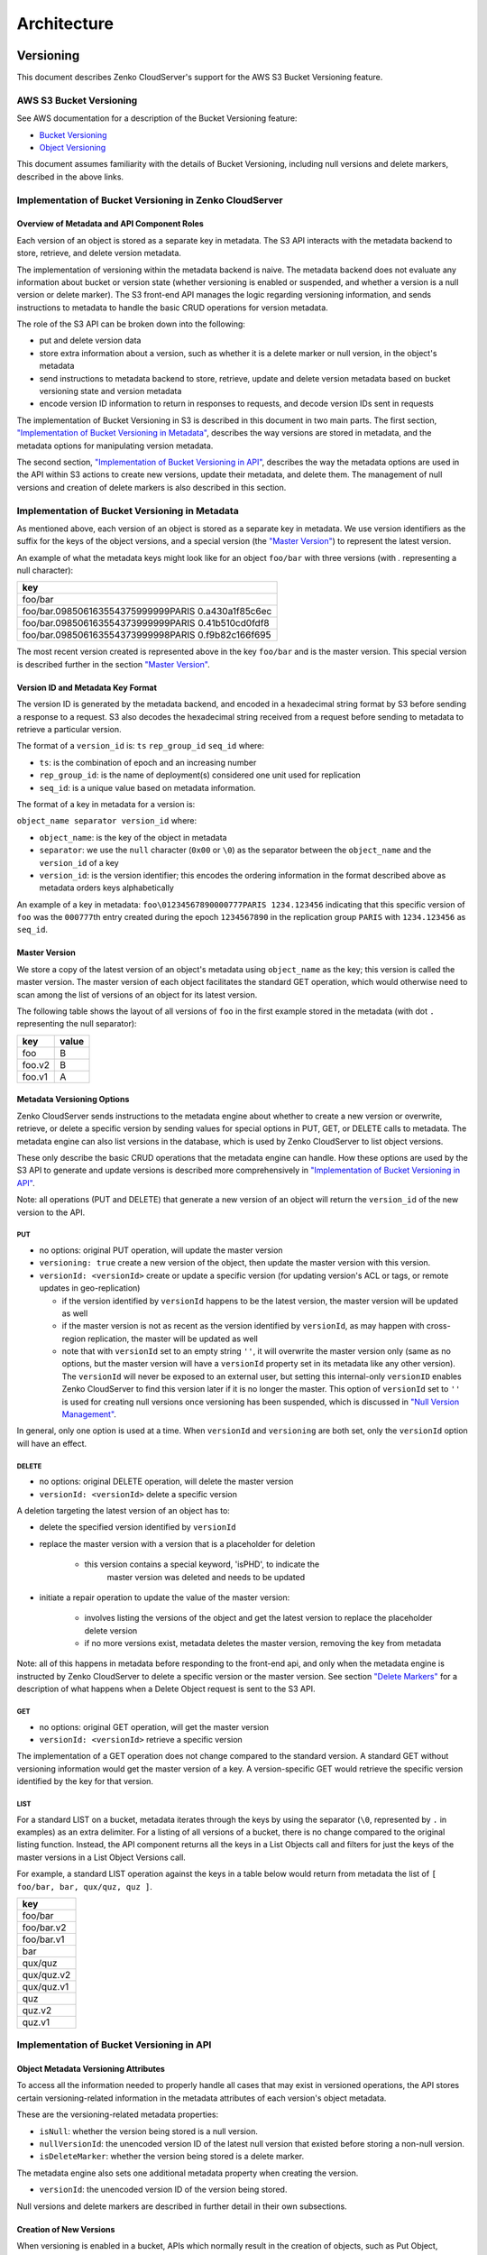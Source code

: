 .. role:: raw-latex(raw)
   :format: latex
..

Architecture
++++++++++++

Versioning
==========

This document describes Zenko CloudServer's support for the AWS S3 Bucket
Versioning feature.

AWS S3 Bucket Versioning
------------------------

See AWS documentation for a description of the Bucket Versioning
feature:

-  `Bucket
   Versioning <http://docs.aws.amazon.com/AmazonS3/latest/dev/Versioning.html>`__
-  `Object
   Versioning <http://docs.aws.amazon.com/AmazonS3/latest/dev/ObjectVersioning.html>`__

This document assumes familiarity with the details of Bucket Versioning,
including null versions and delete markers, described in the above
links.

Implementation of Bucket Versioning in Zenko CloudServer
--------------------------------------------------------

Overview of Metadata and API Component Roles
~~~~~~~~~~~~~~~~~~~~~~~~~~~~~~~~~~~~~~~~~~~~

Each version of an object is stored as a separate key in metadata. The
S3 API interacts with the metadata backend to store, retrieve, and
delete version metadata.

The implementation of versioning within the metadata backend is naive.
The metadata backend does not evaluate any information about bucket or
version state (whether versioning is enabled or suspended, and whether a
version is a null version or delete marker). The S3 front-end API
manages the logic regarding versioning information, and sends
instructions to metadata to handle the basic CRUD operations for version
metadata.

The role of the S3 API can be broken down into the following:

-  put and delete version data
-  store extra information about a version, such as whether it is a
   delete marker or null version, in the object's metadata
-  send instructions to metadata backend to store, retrieve, update and
   delete version metadata based on bucket versioning state and version
   metadata
-  encode version ID information to return in responses to requests, and
   decode version IDs sent in requests

The implementation of Bucket Versioning in S3 is described in this
document in two main parts. The first section, `"Implementation of
Bucket Versioning in
Metadata" <#implementation-of-bucket-versioning-in-metadata>`__,
describes the way versions are stored in metadata, and the metadata
options for manipulating version metadata.

The second section, `"Implementation of Bucket Versioning in
API" <#implementation-of-bucket-versioning-in-api>`__, describes the way
the metadata options are used in the API within S3 actions to create new
versions, update their metadata, and delete them. The management of null
versions and creation of delete markers is also described in this
section.

Implementation of Bucket Versioning in Metadata
-----------------------------------------------

As mentioned above, each version of an object is stored as a separate
key in metadata. We use version identifiers as the suffix for the keys
of the object versions, and a special version (the `"Master
Version" <#master-version>`__) to represent the latest version.

An example of what the metadata keys might look like for an object
``foo/bar`` with three versions (with `.` representing a null character):

+------------------------------------------------------+
| key                                                  |
+======================================================+
| foo/bar                                              |
+------------------------------------------------------+
| foo/bar.098506163554375999999PARIS 0.a430a1f85c6ec   |
+------------------------------------------------------+
| foo/bar.098506163554373999999PARIS 0.41b510cd0fdf8   |
+------------------------------------------------------+
| foo/bar.098506163554373999998PARIS 0.f9b82c166f695   |
+------------------------------------------------------+

The most recent version created is represented above in the key
``foo/bar`` and is the master version. This special version is described
further in the section `"Master Version" <#master-version>`__.

Version ID and Metadata Key Format
~~~~~~~~~~~~~~~~~~~~~~~~~~~~~~~~~~

The version ID is generated by the metadata backend, and encoded in a
hexadecimal string format by S3 before sending a response to a request.
S3 also decodes the hexadecimal string received from a request before
sending to metadata to retrieve a particular version.

The format of a ``version_id`` is: ``ts`` ``rep_group_id`` ``seq_id``
where:

-  ``ts``: is the combination of epoch and an increasing number
-  ``rep_group_id``: is the name of deployment(s) considered one unit
   used for replication
-  ``seq_id``: is a unique value based on metadata information.

The format of a key in metadata for a version is:

``object_name separator version_id`` where:

-  ``object_name``: is the key of the object in metadata
-  ``separator``: we use the ``null`` character (``0x00`` or ``\0``) as
   the separator between the ``object_name`` and the ``version_id`` of a
   key
-  ``version_id``: is the version identifier; this encodes the ordering
   information in the format described above as metadata orders keys
   alphabetically

An example of a key in metadata:
``foo\01234567890000777PARIS 1234.123456`` indicating that this specific
version of ``foo`` was the ``000777``\ th entry created during the epoch
``1234567890`` in the replication group ``PARIS`` with ``1234.123456``
as ``seq_id``.

Master Version
~~~~~~~~~~~~~~

We store a copy of the latest version of an object's metadata using
``object_name`` as the key; this version is called the master version.
The master version of each object facilitates the standard GET
operation, which would otherwise need to scan among the list of versions
of an object for its latest version.

The following table shows the layout of all versions of ``foo`` in the
first example stored in the metadata (with dot ``.`` representing the
null separator):

+----------+---------+
| key      | value   |
+==========+=========+
| foo      | B       |
+----------+---------+
| foo.v2   | B       |
+----------+---------+
| foo.v1   | A       |
+----------+---------+

Metadata Versioning Options
~~~~~~~~~~~~~~~~~~~~~~~~~~~

Zenko CloudServer sends instructions to the metadata engine about whether to
create a new version or overwrite, retrieve, or delete a specific
version by sending values for special options in PUT, GET, or DELETE
calls to metadata. The metadata engine can also list versions in the
database, which is used by Zenko CloudServer to list object versions.

These only describe the basic CRUD operations that the metadata engine
can handle. How these options are used by the S3 API to generate and
update versions is described more comprehensively in `"Implementation of
Bucket Versioning in
API" <#implementation-of-bucket-versioning-in-api>`__.

Note: all operations (PUT and DELETE) that generate a new version of an
object will return the ``version_id`` of the new version to the API.

PUT
^^^

-  no options: original PUT operation, will update the master version
-  ``versioning: true`` create a new version of the object, then update
   the master version with this version.
-  ``versionId: <versionId>`` create or update a specific version (for updating
   version's ACL or tags, or remote updates in geo-replication)

   *  if the version identified by ``versionId`` happens to be the latest
      version, the master version will be updated as well
   *  if the master version is not as recent as the version identified by
      ``versionId``, as may happen with cross-region replication, the master
      will be updated as well
   *  note that with ``versionId`` set to an empty string ``''``, it will
      overwrite the master version only (same as no options, but the master
      version will have a ``versionId`` property set in its metadata like
      any other version). The ``versionId`` will never be exposed to an
      external user, but setting this internal-only ``versionID`` enables
      Zenko CloudServer to find this version later if it is no longer the master.
      This option of ``versionId`` set to ``''`` is used for creating null
      versions once versioning has been suspended, which is discussed in
      `"Null Version Management" <#null-version-management>`__.

In general, only one option is used at a time. When ``versionId`` and
``versioning`` are both set, only the ``versionId`` option will have an effect.

DELETE
^^^^^^

-  no options: original DELETE operation, will delete the master version
-  ``versionId: <versionId>`` delete a specific version

A deletion targeting the latest version of an object has to:

-  delete the specified version identified by ``versionId``
-  replace the master version with a version that is a placeholder for
   deletion

    -  this version contains a special keyword, 'isPHD', to indicate the
         master version was deleted and needs to be updated

-  initiate a repair operation to update the value of the master
   version:

    -  involves listing the versions of the object and get the latest
       version to replace the placeholder delete version
    -  if no more versions exist, metadata deletes the master version,
       removing the key from metadata

Note: all of this happens in metadata before responding to the front-end api,
and only when the metadata engine is instructed by Zenko CloudServer to delete
a specific version or the master version.
See section `"Delete Markers" <#delete-markers>`__ for a description of what
happens when a Delete Object request is sent to the S3 API.

GET
^^^

-  no options: original GET operation, will get the master version
-  ``versionId: <versionId>`` retrieve a specific version

The implementation of a GET operation does not change compared to the
standard version. A standard GET without versioning information would
get the master version of a key. A version-specific GET would retrieve
the specific version identified by the key for that version.

LIST
^^^^

For a standard LIST on a bucket, metadata iterates through the keys by
using the separator (``\0``, represented by ``.`` in examples) as an
extra delimiter. For a listing of all versions of a bucket, there is no
change compared to the original listing function. Instead, the API
component returns all the keys in a List Objects call and filters for
just the keys of the master versions in a List Object Versions call.

For example, a standard LIST operation against the keys in a table below
would return from metadata the list of
``[ foo/bar, bar, qux/quz, quz ]``.

+--------------+
| key          |
+==============+
| foo/bar      |
+--------------+
| foo/bar.v2   |
+--------------+
| foo/bar.v1   |
+--------------+
| bar          |
+--------------+
| qux/quz      |
+--------------+
| qux/quz.v2   |
+--------------+
| qux/quz.v1   |
+--------------+
| quz          |
+--------------+
| quz.v2       |
+--------------+
| quz.v1       |
+--------------+

Implementation of Bucket Versioning in API
------------------------------------------

Object Metadata Versioning Attributes
~~~~~~~~~~~~~~~~~~~~~~~~~~~~~~~~~~~~~

To access all the information needed to properly handle all cases that
may exist in versioned operations, the API stores certain
versioning-related information in the metadata attributes of each
version's object metadata.

These are the versioning-related metadata properties:

-  ``isNull``: whether the version being stored is a null version.
-  ``nullVersionId``: the unencoded version ID of the latest null
   version that existed before storing a non-null version.
-  ``isDeleteMarker``: whether the version being stored is a delete
   marker.

The metadata engine also sets one additional metadata property when
creating the version.

-  ``versionId``: the unencoded version ID of the version being stored.

Null versions and delete markers are described in further detail in
their own subsections.

Creation of New Versions
~~~~~~~~~~~~~~~~~~~~~~~~

When versioning is enabled in a bucket, APIs which normally result in
the creation of objects, such as Put Object, Complete Multipart Upload
and Copy Object, will generate new versions of objects.

Zenko CloudServer creates a new version and updates the master version using the
``versioning: true`` option in PUT calls to the metadata engine. As an
example, when two consecutive Put Object requests are sent to the Zenko
CloudServer for a versioning-enabled bucket with the same key names, there
are two corresponding metadata PUT calls with the ``versioning`` option
set to true.

The PUT calls to metadata and resulting keys are shown below:

(1) PUT foo (first put), versioning: ``true``

+----------+---------+
| key      | value   |
+==========+=========+
| foo      | A       |
+----------+---------+
| foo.v1   | A       |
+----------+---------+

(2) PUT foo (second put), versioning: ``true``

+----------+---------+
| key      | value   |
+==========+=========+
| foo      | B       |
+----------+---------+
| foo.v2   | B       |
+----------+---------+
| foo.v1   | A       |
+----------+---------+

Null Version Management
^^^^^^^^^^^^^^^^^^^^^^^

In a bucket without versioning, or when versioning is suspended, putting
an object with the same name twice should result in the previous object
being overwritten. This is managed with null versions.

Only one null version should exist at any given time, and it is
identified in Zenko CloudServer requests and responses with the version
id "null".

Case 1: Putting Null Versions
'''''''''''''''''''''''''''''

With respect to metadata, since the null version is overwritten by
subsequent null versions, the null version is initially stored in the
master key alone, as opposed to being stored in the master key and a new
version. Zenko CloudServer checks if versioning is suspended or has never been
configured, and sets the ``versionId`` option to ``''`` in PUT calls to
the metadata engine when creating a new null version.

If the master version is a null version, Zenko CloudServer also sends a DELETE
call to metadata prior to the PUT, in order to clean up any pre-existing null
versions which may, in certain edge cases, have been stored as a separate
version. [1]_

The tables below summarize the calls to metadata and the resulting keys if
we put an object 'foo' twice, when versioning has not been enabled or is
suspended.

(1) PUT foo (first put), versionId: ``''``

+--------------+---------+
| key          | value   |
+==============+=========+
| foo (null)   | A       |
+--------------+---------+

(2A) DELETE foo (clean-up delete before second put),
versionId: ``<version id of master version>``

+--------------+---------+
| key          | value   |
+==============+=========+
|              |         |
+--------------+---------+

(2B) PUT foo (second put), versionId: ``''``

+--------------+---------+
| key          | value   |
+==============+=========+
| foo (null)   | B       |
+--------------+---------+

The S3 API also sets the ``isNull`` attribute to ``true`` in the version
metadata before storing the metadata for these null versions.

.. [1]  Some examples of these cases are: (1) when there is a null version
        that is the second-to-latest version, and the latest version has been
        deleted, causing metadata to repair the master value with the value of
        the null version and (2) when putting object tag or ACL on a null
        version that is the master version, as explained in `"Behavior of
        Object-Targeting APIs" <#behavior-of-object-targeting-apis>`__.

Case 2: Preserving Existing Null Versions in Versioning-Enabled Bucket
''''''''''''''''''''''''''''''''''''''''''''''''''''''''''''''''''''''

Null versions are preserved when new non-null versions are created after
versioning has been enabled or re-enabled.

If the master version is the null version, the S3 API preserves the
current null version by storing it as a new key ``(3A)`` in a separate
PUT call to metadata, prior to overwriting the master version ``(3B)``.
This implies the null version may not necessarily be the latest or
master version.

To determine whether the master version is a null version, the S3 API
checks if the master version's ``isNull`` property is set to ``true``,
or if the ``versionId`` attribute of the master version is undefined
(indicating it is a null version that was put before bucket versioning
was configured).

Continuing the example from Case 1, if we enabled versioning and put
another object, the calls to metadata and resulting keys would resemble
the following:

(3A) PUT foo, versionId: ``<versionId of master version>`` if defined or
``<non-versioned object id>``

+-----------------+---------+
| key             | value   |
+=================+=========+
| foo             | B       |
+-----------------+---------+
| foo.v1 (null)   | B       |
+-----------------+---------+

(3B) PUT foo, versioning: ``true``

+-----------------+---------+
| key             | value   |
+=================+=========+
| foo             | C       |
+-----------------+---------+
| foo.v2          | C       |
+-----------------+---------+
| foo.v1 (null)   | B       |
+-----------------+---------+

To prevent issues with concurrent requests, Zenko CloudServer ensures the null
version is stored with the same version ID by using ``versionId`` option.
Zenko CloudServer sets the ``versionId`` option to the master version's
``versionId`` metadata attribute value during the PUT. This creates a new
version with the same version ID of the existing null master version.

The null version's ``versionId`` attribute may be undefined because it
was generated before the bucket versioning was configured. In that case,
a version ID is generated using the max epoch and sequence values
possible so that the null version will be properly ordered as the last
entry in a metadata listing. This value ("non-versioned object id") is
used in the PUT call with the ``versionId`` option.

Case 3: Overwriting a Null Version That is Not Latest Version
'''''''''''''''''''''''''''''''''''''''''''''''''''''''''''''

Normally when versioning is suspended, Zenko CloudServer uses the
``versionId: ''`` option in a PUT to metadata to create a null version.
This also overwrites an existing null version if it is the master version.

However, if there is a null version that is not the latest version,
Zenko CloudServer cannot rely on the ``versionId: ''`` option will not
overwrite the existing null version. Instead, before creating a new null
version, the Zenko CloudServer API must send a separate DELETE call to metadata
specifying the version id of the current null version for delete.

To do this, when storing a null version (3A above) before storing a new
non-null version, Zenko CloudServer records the version's ID in the
``nullVersionId`` attribute of the non-null version. For steps 3A and 3B above,
these are the values stored in the ``nullVersionId`` of each version's metadata:

(3A) PUT foo, versioning: ``true``

+-----------------+---------+-----------------------+
| key             | value   | value.nullVersionId   |
+=================+=========+=======================+
| foo             | B       | undefined             |
+-----------------+---------+-----------------------+
| foo.v1 (null)   | B       | undefined             |
+-----------------+---------+-----------------------+

(3B) PUT foo, versioning: ``true``

+-----------------+---------+-----------------------+
| key             | value   | value.nullVersionId   |
+=================+=========+=======================+
| foo             | C       | v1                    |
+-----------------+---------+-----------------------+
| foo.v2          | C       | v1                    |
+-----------------+---------+-----------------------+
| foo.v1 (null)   | B       | undefined             |
+-----------------+---------+-----------------------+

If defined, the ``nullVersionId`` of the master version is used with the
``versionId`` option in a DELETE call to metadata if a Put Object
request is received when versioning is suspended in a bucket.

(4A) DELETE foo, versionId: ``<nullVersionId of master version>`` (v1)

+----------+---------+
| key      | value   |
+==========+=========+
| foo      | C       |
+----------+---------+
| foo.v2   | C       |
+----------+---------+

Then the master version is overwritten with the new null version:

(4B) PUT foo, versionId: ``''``

+--------------+---------+
| key          | value   |
+==============+=========+
| foo (null)   | D       |
+--------------+---------+
| foo.v2       | C       |
+--------------+---------+

The ``nullVersionId`` attribute is also used to retrieve the correct
version when the version ID "null" is specified in certain object-level
APIs, described further in the section `"Null Version
Mapping" <#null-version-mapping>`__.

Specifying Versions in APIs for Putting Versions
^^^^^^^^^^^^^^^^^^^^^^^^^^^^^^^^^^^^^^^^^^^^^^^^

Since Zenko CloudServer does not allow an overwrite of existing version data,
Put Object, Complete Multipart Upload and Copy Object return
``400 InvalidArgument`` if a specific version ID is specified in the
request query, e.g. for a ``PUT /foo?versionId=v1`` request.

PUT Example
~~~~~~~~~~~

When Zenko CloudServer receives a request to PUT an object:

-  It checks first if versioning has been configured
-  If it has not been configured, Zenko CloudServer proceeds to puts the new
   data, puts the metadata by overwriting the master version, and proceeds to
   delete any pre-existing data

If versioning has been configured, Zenko CloudServer checks the following:

Versioning Enabled
^^^^^^^^^^^^^^^^^^

If versioning is enabled and there is existing object metadata:

-  If the master version is a null version (``isNull: true``) or has no
   version ID (put before versioning was configured):

   -  store the null version metadata as a new version
   -  create a new version and overwrite the master version

      -  set ``nullVersionId``: version ID of the null version that was
         stored

If versioning is enabled and the master version is not null; or there is
no existing object metadata:

-  create a new version and store it, and overwrite the master version

Versioning Suspended
^^^^^^^^^^^^^^^^^^^^

If versioning is suspended and there is existing object metadata:

-  If the master version has no version ID:

   -  overwrite the master version with the new metadata (PUT ``versionId: ''``)
   -  delete previous object data

- If the master version is a null version:

   -  delete the null version using the `versionId` metadata attribute of the
      master version (PUT ``versionId: <versionId of master object MD>``)
   -  put a new null version (PUT ``versionId: ''``)

-  If master is not a null version and ``nullVersionId`` is defined in
   the object’s metadata:

   -  delete the current null version metadata and data
   -  overwrite the master version with the new metadata

If there is no existing object metadata, create the new null version as
the master version.

In each of the above cases, set ``isNull`` metadata attribute to true
when creating the new null version.

Behavior of Object-Targeting APIs
~~~~~~~~~~~~~~~~~~~~~~~~~~~~~~~~~

API methods which can target existing objects or versions, such as Get
Object, Head Object, Get Object ACL, Put Object ACL, Copy Object and
Copy Part, will perform the action on the latest version of an object if
no version ID is specified in the request query or relevant request
header (``x-amz-copy-source-version-id`` for Copy Object and Copy Part
APIs).

Two exceptions are the Delete Object and Multi-Object Delete APIs, which
will instead attempt to create delete markers, described in the
following section, if no version ID is specified.

No versioning options are necessary to retrieve the latest version from
metadata, since the master version is stored in a key with the name of
the object. However, when updating the latest version, such as with the
Put Object ACL API, Zenko CloudServer sets the ``versionId`` option in the
PUT call to metadata to the value stored in the object metadata's ``versionId``
attribute. This is done in order to update the metadata both in the
master version and the version itself, if it is not a null version. [2]_

When a version id is specified in the request query for these APIs, e.g.
``GET /foo?versionId=v1``, Zenko CloudServer will attempt to decode the version
ID and perform the action on the appropriate version. To do so, the API sets
the value of the ``versionId`` option to the decoded version ID in the
metadata call.

Delete Markers
^^^^^^^^^^^^^^

If versioning has not been configured for a bucket, the Delete Object
and Multi-Object Delete APIs behave as their standard APIs.

If versioning has been configured, Zenko CloudServer deletes object or version
data only if a specific version ID is provided in the request query, e.g.
``DELETE /foo?versionId=v1``.

If no version ID is provided, S3 creates a delete marker by creating a
0-byte version with the metadata attribute ``isDeleteMarker: true``. The
S3 API will return a ``404 NoSuchKey`` error in response to requests
getting or heading an object whose latest version is a delete maker.

To restore a previous version as the latest version of an object, the
delete marker must be deleted, by the same process as deleting any other
version.

The response varies when targeting an object whose latest version is a
delete marker for other object-level APIs that can target existing
objects and versions, without specifying the version ID.

-  Get Object, Head Object, Get Object ACL, Object Copy and Copy Part
   return ``404 NoSuchKey``.
-  Put Object ACL and Put Object Tagging return
   ``405 MethodNotAllowed``.

These APIs respond to requests specifying the version ID of a delete
marker with the error ``405 MethodNotAllowed``, in general. Copy Part
and Copy Object respond with ``400 Invalid Request``.

See section `"Delete Example" <#delete-example>`__ for a summary.

Null Version Mapping
^^^^^^^^^^^^^^^^^^^^

When the null version is specified in a request with the version ID
"null", the S3 API must use the ``nullVersionId`` stored in the latest
version to retrieve the current null version, if the null version is not
the latest version.

Thus, getting the null version is a two step process:

1. Get the latest version of the object from metadata. If the latest
   version's ``isNull`` property is ``true``, then use the latest
   version's metadata. Otherwise,
2. Get the null version of the object from metadata, using the internal
   version ID of the current null version stored in the latest version's
   ``nullVersionId`` metadata attribute.

DELETE Example
~~~~~~~~~~~~~~

The following steps are used in the delete logic for delete marker
creation:

-  If versioning has not been configured: attempt to delete the object
-  If request is version-specific delete request: attempt to delete the
   version
-  otherwise, if not a version-specific delete request and versioning
   has been configured:

   -  create a new 0-byte content-length version
   -  in version's metadata, set a 'isDeleteMarker' property to true

-  Return the version ID of any version deleted or any delete marker
   created
-  Set response header ``x-amz-delete-marker`` to true if a delete
   marker was deleted or created

The Multi-Object Delete API follows the same logic for each of the
objects or versions listed in an xml request. Note that a delete request
can result in the creation of a deletion marker even if the object
requested to delete does not exist in the first place.

Object-level APIs which can target existing objects and versions perform
the following checks regarding delete markers:

-  If not a version-specific request and versioning has been configured,
   check the metadata of the latest version
-  If the 'isDeleteMarker' property is set to true, return
   ``404 NoSuchKey`` or ``405 MethodNotAllowed``
-  If it is a version-specific request, check the object metadata of the
   requested version
-  If the ``isDeleteMarker`` property is set to true, return
   ``405 MethodNotAllowed`` or ``400 InvalidRequest``

.. [2]  If it is a null version, this call will overwrite the null version
        if it is stored in its own key (``foo\0<versionId>``). If the null
        version is stored only in the master version, this call will both
        overwrite the master version *and* create a new key
        (``foo\0<versionId>``), resulting in the edge case referred to by the
        previous footnote [1]_.

Data-metadata daemon Architecture and Operational guide
=======================================================

This document presents the architecture of the data-metadata daemon
(dmd) used for the community edition of Zenko CloudServer. It also provides a
guide on how to operate it.

The dmd is responsible for storing and retrieving Zenko CloudServer data and
metadata, and is accessed by Zenko CloudServer connectors through socket.io
(metadata) and REST (data) APIs.

It has been designed such that more than one Zenko CloudServer connector can
access the same buckets by communicating with the dmd. It also means that
the dmd can be hosted on a separate container or machine.

Operation
---------

Startup
~~~~~~~

The simplest deployment is still to launch with npm start, this will
start one instance of the Zenko CloudServer connector and will listen on the
locally bound dmd ports 9990 and 9991 (by default, see below).

The dmd can be started independently from the Zenko CloudServer by running this
command in the Zenko CloudServer directory:

::

   npm run start_dmd

This will open two ports:

- one is based on socket.io and is used for metadata transfers (9990 by
  default)

- the other is a REST interface used for data transfers (9991 by
  default)

Then, one or more instances of Zenko CloudServer without the dmd can be started
elsewhere with:

.. code:: sh

   npm run start_s3server

Configuration
~~~~~~~~~~~~~

Most configuration happens in ``config.json`` for Zenko CloudServer, local
storage paths can be changed where the dmd is started using environment
variables, like before: ``S3DATAPATH`` and ``S3METADATAPATH``.

In ``config.json``, the following sections are used to configure access
to the dmd through separate configuration of the data and metadata
access:

::

   "metadataClient": {
       "host": "localhost",
       "port": 9990
   },
   "dataClient": {
       "host": "localhost",
       "port": 9991
   },

To run a remote dmd, you have to do the following:

- change both ``"host"`` attributes to the IP or host name where the
  dmd is run.

- Modify the ``"bindAddress"`` attributes in ``"metadataDaemon"`` and
  ``"dataDaemon"`` sections where the dmd is run to accept remote
  connections (e.g. ``"::"``)

Architecture
------------

This section gives a bit more insight on how it works internally.

.. figure:: ./images/data_metadata_daemon_arch.png
  :alt: Architecture diagram

  ./images/data\_metadata\_daemon\_arch.png

Metadata on socket.io
~~~~~~~~~~~~~~~~~~~~~

This communication is based on an RPC system based on socket.io events
sent by Zenko CloudServerconnectors, received by the DMD and acknowledged back
to the Zenko CloudServer connector.

The actual payload sent through socket.io is a JSON-serialized form of
the RPC call name and parameters, along with some additional information
like the request UIDs, and the sub-level information, sent as object
attributes in the JSON request.

With introduction of versioning support, the updates are now gathered in
the dmd for some number of milliseconds max, before being batched as a
single write to the database. This is done server-side, so the API is
meant to send individual updates.

Four RPC commands are available to clients: ``put``, ``get``, ``del``
and ``createReadStream``. They more or less map the parameters accepted
by the corresponding calls in the LevelUp implementation of LevelDB.
They differ in the following:

- The ``sync`` option is ignored (under the hood, puts are gathered
  into batches which have their ``sync`` property enforced when they
  are committed to the storage)

- Some additional versioning-specific options are supported

- ``createReadStream`` becomes asynchronous, takes an additional
  callback argument and returns the stream in the second callback
  parameter

Debugging the socket.io exchanges can be achieved by running the daemon
with ``DEBUG='socket.io*'`` environment variable set.

One parameter controls the timeout value after which RPC commands sent
end with a timeout error, it can be changed either:

- via the ``DEFAULT_CALL_TIMEOUT_MS`` option in
  ``lib/network/rpc/rpc.js``

- or in the constructor call of the ``MetadataFileClient`` object (in
  ``lib/metadata/bucketfile/backend.js`` as ``callTimeoutMs``.

Default value is 30000.

A specific implementation deals with streams, currently used for listing
a bucket. Streams emit ``"stream-data"`` events that pack one or more
items in the listing, and a special ``“stream-end”`` event when done.
Flow control is achieved by allowing a certain number of “in flight”
packets that have not received an ack yet (5 by default). Two options
can tune the behavior (for better throughput or getting it more robust
on weak networks), they have to be set in ``mdserver.js`` file directly,
as there is no support in ``config.json`` for now for those options:

- ``streamMaxPendingAck``: max number of pending ack events not yet
  received (default is 5)

- ``streamAckTimeoutMs``: timeout for receiving an ack after an output
  stream packet is sent to the client (default is 5000)

Data exchange through the REST data port
~~~~~~~~~~~~~~~~~~~~~~~~~~~~~~~~~~~~~~~~

Data is read and written with REST semantic.

The web server recognizes a base path in the URL of ``/DataFile`` to be
a request to the data storage service.

PUT
^^^

A PUT on ``/DataFile`` URL and contents passed in the request body will
write a new object to the storage.

On success, a ``201 Created`` response is returned and the new URL to
the object is returned via the ``Location`` header (e.g.
``Location: /DataFile/50165db76eecea293abfd31103746dadb73a2074``). The
raw key can then be extracted simply by removing the leading
``/DataFile`` service information from the returned URL.

GET
^^^

A GET is simply issued with REST semantic, e.g.:

::

   GET /DataFile/50165db76eecea293abfd31103746dadb73a2074 HTTP/1.1

A GET request can ask for a specific range. Range support is complete
except for multiple byte ranges.

DELETE
^^^^^^

DELETE is similar to GET, except that a ``204 No Content`` response is
returned on success.


Listing
=======

Listing Types
-------------

We use three different types of metadata listing for various operations.
Here are the scenarios we use each for:

- 'Delimiter' - when no versions are possible in the bucket since it is
  an internally-used only bucket which is not exposed to a user.
  Namely,

1. to list objects in the "user's bucket" to respond to a GET SERVICE
   request and
2. to do internal listings on an MPU shadow bucket to complete multipart
   upload operations.

- 'DelimiterVersion' - to list all versions in a bucket
- 'DelimiterMaster' - to list just the master versions of objects in a
  bucket

Algorithms
----------

The algorithms for each listing type can be found in the open-source
`scality/Arsenal <https://github.com/scality/Arsenal>`__ repository, in
`lib/algos/list <https://github.com/scality/Arsenal/tree/master/lib/algos/list>`__.

Encryption
===========

With CloudServer, there are two possible methods of at-rest encryption.
(1) We offer bucket level encryption where Scality CloudServer itself handles at-rest
encryption for any object that is in an 'encrypted' bucket, regardless of what
the location-constraint for the data is and
(2) If the location-constraint specified for the data is of type AWS,
you can choose to use AWS server side encryption.

Note: bucket level encryption is not available on the standard AWS
S3 protocol, so normal AWS S3 clients will not provide the option to send a
header when creating a bucket. We have created a simple tool to enable you
to easily create an encrypted bucket.

Example:
--------

Creating encrypted bucket using our encrypted bucket tool in the bin directory

.. code:: shell

    ./create_encrypted_bucket.js -a accessKey1 -k verySecretKey1 -b bucketname -h localhost -p 8000


AWS backend
------------

With real AWS S3 as a location-constraint, you have to configure the
location-constraint as follows

.. code:: json

    "awsbackend": {
        "type": "aws_s3",
        "legacyAwsBehavior": true,
        "details": {
            "serverSideEncryption": true,
            ...
        }
    },

Then, every time an object is put to that data location, we pass the following
header to AWS: ``x-amz-server-side-encryption: AES256``

Note: due to these options, it is possible to configure encryption by both
CloudServer and AWS S3 (if you put an object to a CloudServer bucket which has
the encryption flag AND the location-constraint for the data is AWS S3 with
serverSideEncryption set to true).
